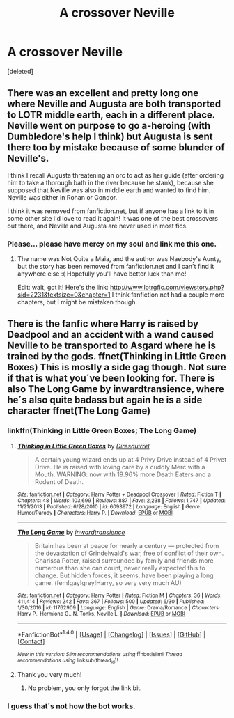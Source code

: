 #+TITLE: A crossover Neville

* A crossover Neville
:PROPERTIES:
:Score: 7
:DateUnix: 1499711533.0
:DateShort: 2017-Jul-10
:END:
[deleted]


** There was an excellent and pretty long one where Neville and Augusta are both transported to LOTR middle earth, each in a different place. Neville went on purpose to go a-heroing (with Dumbledore's help I think) but Augusta is sent there too by mistake because of some blunder of Neville's.

I think I recall Augusta threatening an orc to act as her guide (after ordering him to take a thorough bath in the river because he stank), because she supposed that Neville was also in middle earth and wanted to find him. Neville was either in Rohan or Gondor.

I think it was removed from fanfiction.net, but if anyone has a link to it in some other site I'd love to read it again! It was one of the best crossovers out there, and Neville and Augusta are never used in most fics.
:PROPERTIES:
:Author: YaGotLittUp
:Score: 3
:DateUnix: 1499781630.0
:DateShort: 2017-Jul-11
:END:

*** Please... please have mercy on my soul and link me this one.
:PROPERTIES:
:Author: Stjernepus
:Score: 1
:DateUnix: 1499793501.0
:DateShort: 2017-Jul-11
:END:

**** The name was Not Quite a Maia, and the author was Naebody's Aunty, but the story has been removed from fanfiction.net and I can't find it anywhere else :( Hopefully you'll have better luck than me!

Edit: wait, got it! Here's the link: [[http://www.lotrgfic.com/viewstory.php?sid=2231&textsize=0&chapter=1]] I think fanfiction.net had a couple more chapters, but I might be mistaken though.
:PROPERTIES:
:Author: YaGotLittUp
:Score: 1
:DateUnix: 1499795330.0
:DateShort: 2017-Jul-11
:END:


** There is the fanfic where Harry is raised by Deadpool and an accident with a wand caused Neville to be transported to Asgard where he is trained by the gods. ffnet(Thinking in Little Green Boxes) This is mostly a side gag though. Not sure if that is what you´ve been looking for. There is also The Long Game by inwardtransience, where he´s also quite badass but again he is a side character ffnet(The Long Game)
:PROPERTIES:
:Author: pornomancer90
:Score: 1
:DateUnix: 1499742561.0
:DateShort: 2017-Jul-11
:END:

*** linkffn(Thinking in Little Green Boxes; The Long Game)
:PROPERTIES:
:Author: DearDeathDay
:Score: 2
:DateUnix: 1499750994.0
:DateShort: 2017-Jul-11
:END:

**** [[http://www.fanfiction.net/s/6093972/1/][*/Thinking in Little Green Boxes/*]] by [[https://www.fanfiction.net/u/2278168/Diresquirrel][/Diresquirrel/]]

#+begin_quote
  A certain young wizard ends up at 4 Privy Drive instead of 4 Privet Drive. He is raised with loving care by a cuddly Merc with a Mouth. WARNING: now with 19.96% more Death Eaters and a Rodent of Death.
#+end_quote

^{/Site/: [[http://www.fanfiction.net/][fanfiction.net]] *|* /Category/: Harry Potter + Deadpool Crossover *|* /Rated/: Fiction T *|* /Chapters/: 48 *|* /Words/: 103,699 *|* /Reviews/: 887 *|* /Favs/: 2,238 *|* /Follows/: 1,747 *|* /Updated/: 11/21/2013 *|* /Published/: 6/28/2010 *|* /id/: 6093972 *|* /Language/: English *|* /Genre/: Humor/Parody *|* /Characters/: Harry P. *|* /Download/: [[http://www.ff2ebook.com/old/ffn-bot/index.php?id=6093972&source=ff&filetype=epub][EPUB]] or [[http://www.ff2ebook.com/old/ffn-bot/index.php?id=6093972&source=ff&filetype=mobi][MOBI]]}

--------------

[[http://www.fanfiction.net/s/11762909/1/][*/The Long Game/*]] by [[https://www.fanfiction.net/u/4677330/inwardtransience][/inwardtransience/]]

#+begin_quote
  Britain has been at peace for nearly a century --- protected from the devastation of Grindelwald's war, free of conflict of their own. Charissa Potter, raised surrounded by family and friends more numerous than she can count, never really expected this to change. But hidden forces, it seems, have been playing a long game. (fem!gay!grey!Harry, so very very much AU)
#+end_quote

^{/Site/: [[http://www.fanfiction.net/][fanfiction.net]] *|* /Category/: Harry Potter *|* /Rated/: Fiction M *|* /Chapters/: 36 *|* /Words/: 411,414 *|* /Reviews/: 242 *|* /Favs/: 367 *|* /Follows/: 500 *|* /Updated/: 6/30 *|* /Published/: 1/30/2016 *|* /id/: 11762909 *|* /Language/: English *|* /Genre/: Drama/Romance *|* /Characters/: Harry P., Hermione G., N. Tonks, Neville L. *|* /Download/: [[http://www.ff2ebook.com/old/ffn-bot/index.php?id=11762909&source=ff&filetype=epub][EPUB]] or [[http://www.ff2ebook.com/old/ffn-bot/index.php?id=11762909&source=ff&filetype=mobi][MOBI]]}

--------------

*FanfictionBot*^{1.4.0} *|* [[[https://github.com/tusing/reddit-ffn-bot/wiki/Usage][Usage]]] | [[[https://github.com/tusing/reddit-ffn-bot/wiki/Changelog][Changelog]]] | [[[https://github.com/tusing/reddit-ffn-bot/issues/][Issues]]] | [[[https://github.com/tusing/reddit-ffn-bot/][GitHub]]] | [[[https://www.reddit.com/message/compose?to=tusing][Contact]]]

^{/New in this version: Slim recommendations using/ ffnbot!slim! /Thread recommendations using/ linksub(thread_id)!}
:PROPERTIES:
:Author: FanfictionBot
:Score: 1
:DateUnix: 1499751009.0
:DateShort: 2017-Jul-11
:END:


**** Thank you very much!
:PROPERTIES:
:Author: pornomancer90
:Score: 1
:DateUnix: 1499755504.0
:DateShort: 2017-Jul-11
:END:

***** No problem, you only forgot the link bit.
:PROPERTIES:
:Author: DearDeathDay
:Score: 2
:DateUnix: 1499782641.0
:DateShort: 2017-Jul-11
:END:


*** I guess that´s not how the bot works.
:PROPERTIES:
:Author: pornomancer90
:Score: 1
:DateUnix: 1499749627.0
:DateShort: 2017-Jul-11
:END:
